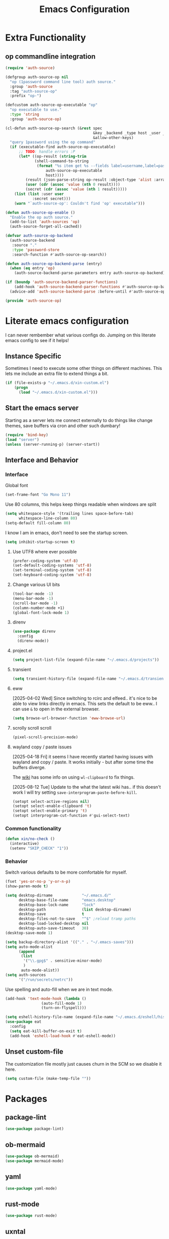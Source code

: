 :PROPERTIES:
:ID:       b9359672-0126-4fcd-a3bf-8b0c0dcd4d73
:END:
#+PROPERTY: header-args:emacs-lisp :tangle yes
#+TITLE: Emacs Configuration
* Extra Functionality
:PROPERTIES:
:ID:       2dc993e7-cb89-4ba8-a418-b51464807b6e
:END:

** op commandline integration
:PROPERTIES:
:ID:       77e5b779-e31e-4b1c-a864-76f2c4c1a8d0
:END:

#+begin_src emacs-lisp
(require 'auth-source)

(defgroup auth-source-op nil
  "op (1password command line tool) auth source."
  :group 'auth-source
  :tag "auth-source-op"
  :prefix "op-")

(defcustom auth-source-op-executable "op"
  "op executable to use."
  :type 'string
  :group 'auth-source-op)

(cl-defun auth-source-op-search (&rest spec
                                       &key _backend _type host _user _port
                                       &allow-other-keys)
  "query 1password using the op command"
  (if (executable-find auth-source-op-executable)
      ;; TODO: handle errors :P
      (let* ((op-result (string-trim
			 (shell-command-to-string
			  (format "%s item get %s --fields label=username,label=password --reveal --format json"
				  auth-source-op-executable
				  host))))
	     (result (json-parse-string op-result :object-type 'alist :array-type 'list))
	     (user (cdr (assoc 'value (nth 0 result))))
	     (secret (cdr (assoc 'value (nth 1 result)))))
	(list (list :user user
		    :secret secret)))
    (warn "`auth-source-op': Couldn't find 'op' executable")))

(defun auth-source-op-enable ()
  "Enable the op auth source."
  (add-to-list 'auth-sources 'op)
  (auth-source-forget-all-cached))

(defvar auth-source-op-backend
  (auth-source-backend
   :source "."
   :type 'password-store
   :search-function #'auth-source-op-search))

(defun auth-source-op-backend-parse (entry)
  (when (eq entry 'op)
    (auth-source-backend-parse-parameters entry auth-source-op-backend)))

(if (boundp 'auth-source-backend-parser-functions)
    (add-hook 'auth-source-backend-parser-functions #'auth-source-op-backend-parse)
  (advice-add 'auth-source-backend-parse :before-until #'auth-source-op-backend-parse))

(provide 'auth-source-op)
#+end_src

* Literate emacs configuration
:PROPERTIES:
:ID:       63e8f578-4726-47ea-84ee-31146bad6fd2
:END:

I can never rembember what various configs do. Jumping on this literate emacs
config to see if it helps!

** Instance Specific
:PROPERTIES:
:ID:       2b0c380e-411a-4c7a-b4a9-892b0f5f3742
:END:

Sometimes I need to execute some other things on different machines. This lets
me include an extra file to extend things a bit.

#+begin_src emacs-lisp
  (if (file-exists-p "~/.emacs.d/xin-custom.el")
      (progn
        (load "~/.emacs.d/xin-custom.el")))
#+end_src

** Start the emacs server
:PROPERTIES:
:ID:       fd3e2824-e62c-4812-9919-6b7ed9af0942
:END:

Starting as a server lets me connect externally to do things like change
themes, save buffers via cron and other such dumbary!

#+begin_src emacs-lisp
(require 'bind-key)
(load "server")
(unless (server-running-p) (server-start))
#+end_src

** Interface and Behavior
:PROPERTIES:
:ID:       c3ba44d8-5c91-454f-98bf-803290f5e2a1
:END:
*** Interface
:PROPERTIES:
:ID:       7ba540d9-275f-4267-9d86-46db134d2c01
:END:

Global font
#+begin_src emacs-lisp
  (set-frame-font "Go Mono 11")
#+end_src

Use 80 columns, this helps keep things readable when windows are split
#+begin_src emacs-lisp
(setq whitespace-style '(trailing lines space-before-tab)
      whitespace-line-column 80)
(setq-default fill-column 80)
#+end_src

I know I am in emacs, don't need to see the startup screen.
#+begin_src emacs-lisp
(setq inhibit-startup-screen t)
#+end_src

**** Use UTF8 where ever possible
:PROPERTIES:
:ID:       84a57366-d670-4656-a65b-bb65d0aafd4c
:END:
#+begin_src emacs-lisp
(prefer-coding-system 'utf-8)
(set-default-coding-systems 'utf-8)
(set-terminal-coding-system 'utf-8)
(set-keyboard-coding-system 'utf-8)
#+end_src

**** Change various UI bits
:PROPERTIES:
:ID:       87e81f85-c239-4381-ba8f-36fbeba9f32f
:END:
#+begin_src emacs-lisp
(tool-bar-mode -1)
(menu-bar-mode -1)
(scroll-bar-mode -1)
(column-number-mode +1)
(global-font-lock-mode 1)
#+end_src

**** direnv
:PROPERTIES:
:ID:       dfde4ab6-2bfd-4fa1-8e2f-f943dce10c0e
:END:

#+begin_src emacs-lisp
  (use-package direnv
    :config
    (direnv-mode))
#+end_src

**** project.el
:PROPERTIES:
:ID:       194d6c86-cb31-4563-820c-efbf72853313
:END:

#+begin_src emacs-lisp
  (setq project-list-file (expand-file-name "~/.emacs.d/projects"))
#+end_src

**** transient
:PROPERTIES:
:ID:       fff55527-096f-41bd-8aa2-535c089aa06d
:END:

#+begin_src emacs-lisp
  (setq transient-history-file (expand-file-name "~/.emacs.d/transient"))
#+end_src

**** eww
:PROPERTIES:
:ID:       7a31ea70-4a38-444f-9fbc-e72330d293a9
:END:

[2025-04-02 Wed] Since switching to rcirc and elfeed.. it's nice to be able to
view links directly in emacs. This sets the default to be eww.. I can use ~&~ to
open in the external browser.

#+begin_src emacs-lisp
  (setq browse-url-browser-function 'eww-browse-url)
#+end_src

**** scrolly scroll scroll
:PROPERTIES:
:ID:       2daea08b-1cba-4bc8-96ec-0c590f2cf690
:END:

#+begin_src emacs-lisp
  (pixel-scroll-precision-mode)
#+end_src


**** wayland copy / paste issues
:PROPERTIES:
:ID:       a17c42f7-e91c-4fb8-9491-88c97d55a0e1
:END:

[2025-04-18 Fri] it seems I have recently started having issues with wayland and
copy / paste. It works initially - but after some time the buffers diverge.

The [[https://www.emacswiki.org/emacs/CopyAndPaste#h5o-4][wiki]] has some info on using ~wl-clipboard~ to fix things.

[2025-08-12 Tue] Update to the what the latest wiki has.. if this doesn't work I
will try setting ~save-interprogram-paste-before-kill~.

#+begin_src emacs-lisp
  (setopt select-active-regions nil)
  (setopt select-enable-clipboard 't)
  (setopt select-enable-primary 't)
  (setopt interprogram-cut-function #'gui-select-text)
#+end_src

*** Common functionality
:PROPERTIES:
:ID:       837a6def-b743-40f0-8753-9b16bd8416d5
:END:

#+begin_src emacs-lisp
  (defun xin/no-check ()
    (interactive)
    (setenv "SKIP_CHECK" "1"))
#+end_src

*** Behavior
:PROPERTIES:
:ID:       9100298b-44d4-4ddc-9d32-b4ce3a04a134
:END:

Switch various defaults to be more comfortable for myself.

#+begin_src emacs-lisp
  (fset 'yes-or-no-p 'y-or-n-p)
  (show-paren-mode t)

  (setq desktop-dirname             "~/.emacs.d/"
        desktop-base-file-name      "emacs.desktop"
        desktop-base-lock-name      "lock"
        desktop-path                (list desktop-dirname)
        desktop-save                t
        desktop-files-not-to-save   "^$" ;reload tramp paths
        desktop-load-locked-desktop nil
        desktop-auto-save-timeout   30)
  (desktop-save-mode 1)

  (setq backup-directory-alist '(("." . "~/.emacs-saves")))
  (setq auto-mode-alist
        (append
         (list
          '("\\.gpg$" . sensitive-minor-mode)
          )
         auto-mode-alist))
  (setq auth-sources
        '("/run/secrets/netrc"))
#+end_src

Use spelling and auto-fill when we are in text mode.

#+begin_src emacs-lisp
(add-hook 'text-mode-hook (lambda ()
			    (auto-fill-mode 1)
			    (turn-on-flyspell)))
#+end_src

#+begin_src emacs-lisp
  (setq eshell-history-file-name (expand-file-name "~/.emacs.d/eshell/history"))
  (use-package eat
    :config
    (setq eat-kill-buffer-on-exit t)
    (add-hook 'eshell-load-hook #'eat-eshell-mode))
#+end_src
** Unset custom-file
:PROPERTIES:
:ID:       9f381acd-3889-4808-b1c3-96b502c5cfb5
:END:

The customization file mostly just causes churn in the SCM so we disable it
here.
#+begin_src emacs-lisp
(setq custom-file (make-temp-file ""))
#+end_src

* Packages
:PROPERTIES:
:ID:       ab08313d-8258-478b-ba7c-f131dc7f56a7
:END:

** package-lint
:PROPERTIES:
:ID:       774dca4a-5cb3-4264-806b-8e3fb3ac8671
:END:

#+begin_src emacs-lisp
  (use-package package-lint)
#+end_src

** ob-mermaid
:PROPERTIES:
:ID:       867fa1c6-ce4d-4f1e-a60d-4e99c885cd91
:END:

#+begin_src emacs-lisp
  (use-package ob-mermaid)
  (use-package mermaid-mode)
#+end_src

** yaml
:PROPERTIES:
:ID:       0ea42ef6-f505-4ec5-af59-db8556920f48
:END:

#+begin_src emacs-lisp
  (use-package yaml-mode)
#+end_src

** rust-mode
:PROPERTIES:
:ID:       002b3f67-4bbb-40c3-9bc3-1ca9c809b094
:END:
#+begin_src emacs-lisp
  (use-package rust-mode)
#+end_src

** uxntal
:PROPERTIES:
:ID:       05ac40fb-f95d-45d0-82b0-a94367653bd9
:END:

#+begin_src emacs-lisp
  (use-package uxntal-mode)
#+end_src

** breadcrumb
:PROPERTIES:
:ID:       a271e79c-010a-4418-a12d-e7d65c14e085
:END:

Handy breadcrumbs for seeing where things are in the LSP.

#+begin_src emacs-lisp
  (use-package breadcrumb)
#+end_src

** web-mode
:PROPERTIES:
:ID:       96f95d47-78fb-4fa2-88e1-c9e998b163c1
:END:

#+begin_src emacs-lisp
  (use-package web-mode
    :config
    (setq web-mode-markup-indent-offset 2)
    (add-to-list 'auto-mode-alist '("\\.html?\\'" . web-mode))
    (add-to-list 'auto-mode-alist '("\\.php?\\'" . web-mode))
    (add-to-list 'auto-mode-alist '("\\.ts?\\'" . web-mode))
    (add-to-list 'auto-mode-alist '("\\.js?\\'" . web-mode)))
#+end_src

** scpaste
:PROPERTIES:
:ID:       cb5d91f6-352e-48cf-8304-3cc47c857977
:END:

Post pastes to https://paste.suah.dev

#+begin_src emacs-lisp
  (use-package scpaste
    :config (setq scpaste-scp-destination "suah.dev:/var/www/paste"
  		scpaste-http-destination "https://paste.suah.dev"))
#+end_src

** htmlize
:PROPERTIES:
:ID:       0975c7dc-bdd1-4358-8a35-65ce1354b3f7
:END:

This is needed for publishing org stuff

#+begin_src emacs-lisp
  (use-package htmlize)
#+end_src

** parchment-theme
:PROPERTIES:
:ID:       75dc99d8-4790-47e2-8a91-7e497406de6c
:END:
This is a nice theme that resembles acme in plan9. Minimal.

#+begin_src emacs-lisp
(use-package parchment-theme
  :config (load-theme 'parchment t))
#+end_src

** ivy
:PROPERTIES:
:ID:       587ef327-b68d-423b-842c-3a14a12f07bf
:END:

~ivy~ is fantastic. It gives me nice visual search for buffers,
code.. etc. Combined with ~smex~ for sorting (shows last used things first) and
~counsel~ (extends ivy into various areas like the help stuff).

#+begin_src emacs-lisp
  (use-package counsel)
  (setq smex-save-file (expand-file-name "~/.emacs.d/smex.save"))
  (use-package smex)
  (use-package ivy
    :hook (after-init . ivy-mode)
    :bind
    ("C-s"     . swiper-isearch)
    ("M-x"     . counsel-M-x)
    ("C-x C-f" . counsel-find-file)
    ("C-x b"   . ivy-switch-buffer))
#+end_src

** magit
:PROPERTIES:
:ID:       87a444d1-b786-4e2d-8a9d-8e5e43c63206
:END:

Magit is a awesome. Not sure what else to say about it. :P

#+begin_src emacs-lisp
  (use-package magit
    :bind ("C-c m" . magit-status)
    :init
    (setq magit-completing-read-function 'ivy-completing-read))

  (use-package forge
    :after magit)
#+end_src

** lsp
:PROPERTIES:
:ID:       7619e01c-121b-497e-8b43-5f548626cfc6
:END:

Use ~eglot~ for lsp stuff. It's built in and shows a bit more information for
auto-completion stuff.

#+begin_src emacs-lisp
  (use-package paredit
    :hook ((scheme-mode
  	  elisp-mode
            geiser-repl-mode
        . paredit-mode)))
  (use-package eglot
    :config
    (add-hook 'elm-mode-hook 'eglot-ensure)
    (add-hook 'go-mode-hook 'eglot-ensure)
    (add-hook 'haskell-mode-hook 'eglot-ensure)
    (add-hook 'lua-mode 'eglot-ensure)
    (add-hook 'nix-mode-hook 'eglot-ensure)
    (add-hook 'perl-mode-hook 'eglot-ensure)
    (add-hook 'ruby-mode-hook 'eglot-ensure)
    (add-hook 'rust-mode-hook 'eglot-ensure)
    (add-hook 'typescript-mode-hook 'eglot-ensure)

    (add-to-list 'eglot-server-programs '(c-mode    . ("clangd")))
    (add-to-list 'eglot-server-programs '(c++-mode  . ("clangd")))
    (add-to-list 'eglot-server-programs '(rust-mode . ("rust-analyzer")))

    (define-key eglot-mode-map (kbd "C-c r") 'eglot-rename)
    (define-key eglot-mode-map (kbd "C-c f") 'eglot-format)

    :hook
    (eglot-managed-mode . (lambda()
  			  (add-hook 'before-save-hook 'eglot-format-buffer nil 'local)
  			  (flyspell-prog-mode))))
#+end_src

** company and friends
:PROPERTIES:
:ID:       7327dc57-0f1d-4cff-80c3-fac203aa2626
:END:

~company~ allows for auto-completion of various things. It can interface with ~lsp-mode~ to complete
things like Go.

#+begin_src emacs-lisp
(use-package company
  :config
  (setq company-tooltip-limit 20
	company-minimum-prefix-length 1
	company-idle-delay .3
	company-echo-delay 0)
  :hook (prog-mode . company-mode))
#+end_src

** gitgutter
:PROPERTIES:
:ID:       bd3213fa-acb4-49ef-8f8a-a7710ce4984a
:END:
This gives me a nice in-ui way to see modifications and what not.

#+begin_src emacs-lisp
  (use-package git-gutter
    :hook
    (after-init . global-git-gutter-mode)
    :config
    (global-set-key (kbd "C-x g r") 'git-gutter:revert-hunk)
    (global-set-key (kbd "C-x g p") 'git-gutter:previous-hunk)
    (global-set-key (kbd "C-x g n") 'git-gutter:next-hunk))
#+end_src

** shell
:PROPERTIES:
:ID:       45907b9c-125c-4c73-ac4c-2bb2c199a76a
:END:

I don't often use the shell from emacs, but when I do these bits make it
easier for me to treat it like a regular shell.

#+begin_src emacs-lisp
  ;; Kill terminal buffers on exit so I din't have to kill the buffer after I exit.
  (defadvice term-handle-exit
      (after term-kill-buffer-on-exit activate)
    (kill-buffer))
#+end_src


vterm is handy for running things that spit out a lot of escape codes (nom.. etc)
#+begin_src emacs-lisp
  (use-package vterm)
#+end_src

* Language Configurations
:PROPERTIES:
:ID:       4d31b983-3fd6-408f-9488-b2215c005c63
:END:

** Forth
:PROPERTIES:
:ID:       75ab5012-b901-43ca-aaac-421ff542763c
:END:

#+begin_src emacs-lisp
  (use-package forth-mode)
#+end_src

** Ada
:PROPERTIES:
:ID:       0847485a-c6a3-4098-b096-f2dab861a65b
:END:

#+begin_src emacs-lisp
  ;; (use-package ada-mode)
#+end_src

** Lua
:PROPERTIES:
:ID:       5bbf0216-a279-419d-a420-9131ed0d56f0
:END:

#+begin_src emacs-lisp
  (use-package lua-mode)
#+end_src

** scheme
:PROPERTIES:
:ID:       92990292-8fce-4c3f-92f8-e48b43979cda
:END:

#+begin_src emacs-lisp
  (use-package geiser)
  (use-package geiser-guile)
  (use-package geiser-racket)
#+end_src

** OCaml
:PROPERTIES:
:ID:       d4bee8fb-db63-4ac9-91b7-ab8b3be5e57b
:END:

#+begin_src emacs-lisp
  (use-package ocamlformat
    :custom (ocamlformat-enable 'enable-outside-detected-project)
    :hook (before-save . ocamlformat-before-save))

  (use-package tuareg
     :mode ("\\.ml$" . tuareg-mode))

  (use-package merlin
    :config
    (add-hook 'tuareg-mode-hook #'merlin-mode))
#+end_src

** firewall stuff
:PROPERTIES:
:ID:       b9af3ace-8fef-4239-adc4-24dce2ea04b1
:END:

*** nftables
:PROPERTIES:
:ID:       7fce62a2-f105-46a6-a001-800e665abf4f
:END:

#+begin_src emacs-lisp
  (use-package nftables-mode)
#+end_src

** Shell
:PROPERTIES:
:ID:       a12d920c-d93a-4bee-a643-9e32d796134e
:END:

#+begin_src emacs-lisp
  (use-package shfmt)
  (add-hook 'sh-mode-hook 'shfmt-on-save-mode)
#+end_src

** Typescript
:PROPERTIES:
:ID:       bf197863-f739-4f67-80a3-e1e583ebb93d
:END:

#+begin_src emacs-lisp
  (use-package typescript-mode)
#+end_src

** Nix
:PROPERTIES:
:ID:       b2222546-8d4d-4e6b-8905-0988028e77c2
:END:

#+begin_src emacs-lisp
  (use-package nix-mode
    :mode "\\.nix\\'")
#+end_src

** Elm
:PROPERTIES:
:ID:       405c6f22-53fc-40c6-8513-334df1c16a39
:END:

#+begin_src emacs-lisp
  (use-package elm-mode)
#+end_src

** Haskell
:PROPERTIES:
:ID:       8e14edd0-7e70-42a2-b69c-ffe19a69930e
:END:

#+begin_src emacs-lisp
  (use-package haskell-mode)
#+end_src

** Go
:PROPERTIES:
:ID:       ff95f843-b8cd-4e07-985a-c2a4ee3896bb
:END:

*** go-add-tags
:PROPERTIES:
:ID:       3e152be1-4c73-4d67-a4ea-386ae537d3c4
:END:

This lets one select a ~struct~ or similar and auto add the ~`json:"NAME"`~ bits.

#+begin_src emacs-lisp
  (use-package go-add-tags)
#+end_src

*** go-mode
:PROPERTIES:
:ID:       72c1f87f-1c69-470f-b7a9-5a3642eaa4a2
:END:

This allows for things like ~gofmt~ and auto adding / removing of imports.

#+begin_src emacs-lisp
  (use-package go-mode
    :bind
    ("C-c t" . go-add-tags))
  (defun xin/eglot-organize-imports () (interactive)
         (eglot-code-actions nil nil "source.organizeImports" t))
  (defun xin/lsp-go-install-save-hooks ()
    (add-hook 'before-save-hook 'xin/eglot-organize-imports nil t))
  (add-hook 'go-mode-hook #'xin/lsp-go-install-save-hooks)
#+end_src

*** go-eldoc
:PROPERTIES:
:ID:       88db5063-f22c-4b0d-b6e1-e1fb3c64bced
:END:

This extends eldoc to be able to speak Go - quite handy for quickly looking
up what things do.

#+begin_src emacs-lisp
(use-package go-eldoc
  :hook
  (go-mode . go-eldoc-setup))
#+end_src

* org-mode
:PROPERTIES:
:ID:       9609380e-e2d0-48f6-a240-f67acca87d15
:END:

Oh ~org-mode~. It's the reason I started using emacs.. and it's the reason I
can't quit!

** Config
:PROPERTIES:
:ID:       b8cfd8d3-1422-4cf8-b284-aea6ae701bdd
:END:
#+begin_src emacs-lisp
  (require 'org-crypt)
  (require 'org-id)
  (org-crypt-use-before-save-magic)
  (setq org-tags-exclude-from-inheritance '("crypt"))
  (setq org-crypt-key "35863350BFEAC101DB1A4AF01F81112D62A9ADCE")

  (defun xin/org-add-ids ()
    "Add ID properties to org files"
    (interactive)
    (org-map-entries 'org-id-get-create))

  (org-babel-do-load-languages
   'org-babel-load-languages
   '((plantuml . t)
     (dot      . t)
     (shell    . t)
     (latex    . t)))
#+end_src
** Publish bits
:PROPERTIES:
:ID:       792ab95b-b796-4c25-a675-4845ffae1462
:END:

I publish some of my notes [[https://suah.dev/p][on suah.dev/p]]. Also some recipes.

#+begin_src emacs-lisp
  (setq org-export-with-broken-links t)

  (defun xin/exo-touch-and-publish (plist filename dir)
    (progn
      (set-file-times "~/org-roam/index.org")
      (org-html-publish-to-html plist filename dir)))

  (setq my-org-publish-alist
        '(("exo" :components ("org-roam" "org-roam-static" "org-roam-org"))
  	("bolddaemon" :components ("bolddaemon-web" "bolddaemon-static"))
  	("notes" :components ("org-notes" "notes-static" "notes-rss"))
  	("deftly" :components ("deftly-blog" "deftly-static"))
  	("ohmyksh" :components ("ohmy-web" "ohmy-static"))
  	("org-roam"
  	 :publishing-directory "/ssh:suah.dev:/var/www/exo.suah.dev/"
  	 :recursive t
  	 :html-link-home "http://exo.suah.dev/"
  	 :html-link-up "../"
  	 :html-head "<link rel=\"stylesheet\" type=\"text/css\" href=\"style.css\" />"
  	 :publishing-function xin/exo-touch-and-publish
  	 :base-directory "~/org-roam")
  	("org-roam-org"
  	 :publishing-directory "/ssh:suah.dev:/var/www/exo.suah.dev/"
  	 :publishing-function org-org-publish-to-org
  	 :recursive t
  	 :base-directory "~/org-roam")
  	("org-roam-static"
  	 :base-directory "~/org-roam"
  	 :recursive t
  	 :publishing-directory "/rsync:suah.dev:/var/www/exo.suah.dev/"
  	 :base-extension "css\\|js\\|png\\|jpg\\|gif\\|pdf\\|mp3\\|ogg\\|svg"
  	 :publishing-function org-publish-attachment)
  	("org-roam-rss"
  	 :publishing-directory "/ssh:suah.dev:/var/www/exo.suah.dev/"
  	 :publishing-function org-rss-publish-to-rss
  	 :rss-extension "xml"
  	 :base-directory "~/org-roam")
  	("org-notes"
  	 :auto-preamble t
  	 :auto-sitemap t
  	 :headline-levels 4
  	 :publishing-directory "/ssh:suah.dev:/var/www/suah.dev/p/"
  	 :publishing-function org-html-publish-to-html
  	 :recursive t
  	 :section-numbers nil
  	 :html-head "<link rel=\"stylesheet\" href=\"https://suah.dev/p/css/stylesheet.css\" type=\"text/css\" />"
  	 :html-link-home "http://suah.dev/p/"
  	 :html-link-up "../"
  	 :style-include-default nil
  	 :sitemap-filename "index.org"
  	 :sitemap-title "Notes"
  	 :with-title t
  	 :author-info nil
  	 :creator-info nil
  	 :base-directory "~/org/notes")
  	("deftly-blog"
  	 :auto-preamble t
  	 :auto-sitemap t
  	 :headline-levels 1
  	 :publishing-directory "/ssh:suah.dev:/var/www/deftly.net/new/"
  	 :publishing-function org-html-publish-to-html
  	 :recursive t
  	 :section-numbers nil
  	 :html-head "<link rel=\"stylesheet\" href=\"https://deftly.net/new/css/stylesheet.css\" type=\"text/css\" />"
  	 :html-link-home "http://deftly.net/new"
  	 :html-link-up "../"
  	 :style-include-default nil
  	 :sitemap-title "Deftly.net"
  	 :with-title t
  	 :author-info t
  	 :creator-info nil
  	 :base-directory "~/org/deftly")
  	("ohmy-web"
  	 :auto-preamble t
  	 :auto-sitemap nil
  	 :headline-levels 2
  	 :publishing-directory "/ssh:suah.dev:/var/www/deftly.net/ohmyksh/"
  	 :publishing-function org-html-publish-to-html
  	 :recursive t
  	 :section-numbers nil
  	 :html-head "<link rel=\"stylesheet\" href=\"https://deftly.net/ohmyksh/css/stylesheet.css\" type=\"text/css\" />"
  	 :html-link-home "http://deftly.net/ohmyksh"
  	 :html-link-up "../"
  	 :style-include-default nil
  	 :with-title t
  	 :author-info t
  	 :creator-info nil
  	 :base-directory "~/src/ohmyksh")
  	("notes-static"
  	 :base-directory "~/org/notes"
  	 :publishing-directory "/ssh:suah.dev:/var/www/suah.dev/p/"
  	 :base-extension "css\\|js\\|png\\|jpg\\|gif\\|pdf\\|mp3\\|ogg\\|svg"
  	 :recursive t
  	 :publishing-function org-publish-attachment)
  	("deftly-static"
  	 :base-directory "~/org/deftly"
  	 :publishing-directory "/ssh:suah.dev:/var/www/deftly.net/new/"
  	 :base-extension "css\\|js\\|png\\|jpg\\|gif\\|pdf\\|mp3\\|ogg"
  	 :recursive t
  	 :publishing-function org-publish-attachment)
  	("ohmy-static"
  	 :base-directory "~/src/ohmyksh"
  	 :publishing-directory "/ssh:suah.dev:/var/www/deftly.net/ohmyksh/"
  	 :base-extension "css\\|js\\|png\\|jpg\\|gif\\|pdf\\|mp3\\|ogg"
  	 :recursive t
  	 :publishing-function org-publish-attachment)
  	("notes-rss"
  	 :publishing-directory "/ssh:suah.dev:/var/www/suah.dev/p/"
  	 :publishing-function org-rss-publish-to-rss
  	 :recursive t
  	 :rss-extension "xml"
  	 :section-numbers nil
  	 :exclude ".*"
  	 :include ("index.org")
  	 :table-of-contents nil
  	 :base-directory "~/org/notes")
  	("recipes"
  	 :auto-preamble t
  	 :auto-sitemap t
  	 :headline-levels 4
  	 :publishing-directory "/ssh:suah.dev:/var/www/suah.dev/recipes/"
  	 :publishing-function org-html-publish-to-html
  	 :recursive t
  	 :section-numbers nil
  	 :html-head "<link rel=\"stylesheet\" href=\"https://suah.dev/p/css/stylesheet.css\" type=\"text/css\" />"
  	 :html-link-home "http://suah.dev/recipes/"
  	 :html-link-up "../"
  	 :style-include-default nil
  	 :sitemap-filename "index.org"
  	 :sitemap-title "Recipes"
  	 :with-title t
  	 :author-info nil
  	 :creator-info nil
  	 :base-directory "~/org/recipes")
  	("bolddaemon-web"
  	 :auto-preamble t
  	 :auto-sitemap t
  	 :headline-levels 4
  	 :publishing-directory "/ssh:suah.dev:/var/www/bolddaemon.com/"
  	 :publishing-function org-html-publish-to-html
  	 :recursive t
  	 :section-numbers nil
  	 :html-link-home "http://bolddaemon.com"
  	 :html-link-up "../"
  	 :html-head "<link rel=\"stylesheet\" type=\"text/css\" href=\"/style.css\" />"
  	 :style-include-default nil
  	 :with-title t
  	 :author-info nil
  	 :creator-info nil
  	 :base-directory "~/org/bold.daemon")
  	("bolddaemon-static"
  	 :base-directory "~/org/bold.daemon"
  	 :publishing-directory "/ssh:suah.dev:/var/www/bolddaemon.com/"
  	 :base-extension "css\\|js\\|png\\|jpg\\|gif\\|pdf\\|mp3\\|ogg"
  	 :recursive t
  	 :publishing-function org-publish-attachment)
  	))
#+end_src

** Capture templates
:PROPERTIES:
:ID:       da112c38-c9c6-4579-ba42-8ea6dc4ce0b7
:END:

#+begin_src emacs-lisp
  (setq my-org-capture-templates
        `(("t" "TODO"
  	 entry (file+headline "~/org/todo.org" "TODOs")
  	 ,(concat
  	   "* TODO %?\n"
  	   ":PROPERTIES:\n"
  	   ":LOGGING: TODO(!) WAIT(!) DONE(!) CANCELED(!)\n"
  	   ":END:\n") :prepend t)
  	("f" "TODO with File"
  	 entry (file+headline "~/org/todo.org" "TODOs")
  	 ,(concat
  	   "* TODO %?\n"
  	   ":PROPERTIES:\n"
  	   ":LOGGING: TODO(!) WAIT(!) DONE(!) CANCELED(!)\n"
  	   ":END:\n"
  	   "%i\n  %a") :prepend t)
  	("b" "Bug"
  	 entry (file+olp+datetree "~/org/bugs.org" "Bugs")
  	 "* BUG %?\nEntered on %U\n  :PROPERTIES:\n  :FILE: %a\n  :END:\n" :prepend t)
  	("p" "Protocol"
  	 entry (file+headline "~/org/links.org" "Links")
  	 "* %^{Title}\nSource: %u, %c\n #+BEGIN_QUOTE\n%i\n#+END_QUOTE\n\n\n%?")
  	("L" "Protocol Link" entry (file+headline "~/org/links.org" "Links")
  	 "* %? %:link\n%:description\n")
  	("j" "Journal"
  	 entry (file+olp+datetree "~/org/journal.org")
  	 "* %?\nEntered on %U\n  %i\n")
  	("P" "Process Soon" entry (file+headline "~/org/todo.org" "TODOs")
  	 "* TODO %:fromname: %a %?\nDEADLINE: %(org-insert-time-stamp (org-read-date nil t \"+2d\"))")))
#+end_src

** org
:PROPERTIES:
:ID:       8ca36457-ab66-4ffc-bd18-903efcc63f1a
:END:

#+begin_src emacs-lisp
  (use-package org
    :hook
    (org-mode . (lambda ()
                  (turn-on-flyspell)
                  (auto-revert-mode)
                  (auto-fill-mode 1)))
    :bind
    ("C-c c" . org-capture)
    ("C-c p" . org-publish)
    ("C-c l" . org-store-link)
    ("C-c a" . org-agenda)
    ("C-c b" . org-iswitchb)
    :config
    (load-library "find-lisp")
    (setq org-directory "~/org"
          org-agenda-files (find-lisp-find-files "~/org" "\.org$")
          org-startup-indented t
          org-log-done 'time
          org-export-with-sub-superscripts nil
          org-html-inline-images t
          org-log-into-drawer t
          org-src-tab-acts-natively t
          org-agenda-skip-scheduled-if-deadline-is-shown t
          org-todo-keywords '((sequence "TODO(t)" "|" "DONE(d)")
                              (sequence "REPORT(r)" "BUG(b)" "KNOWNCAUSE(k)" "|" "FIXED(f)")
                              (sequence "|" "CANCELED(c)")))
    (setq org-publish-project-alist my-org-publish-alist)
    (setq org-capture-templates my-org-capture-templates)
    (add-hook 'org-mode-hook (lambda ()
  			     (add-hook 'before-save-hook 'xin/org-add-ids nil 'local))))
  (use-package org-contrib)
  (use-package ox-rss)
#+end_src

*** Extra bits
:PROPERTIES:
:ID:       98e84516-59ad-4441-b541-baa174ffdf24
:END:
#+begin_src emacs-lisp
(use-package org-journal
  :defer t
  :config
  (setq org-journal-dir "~/org/journal/"
	org-journal-file-format "%Y/%m-%d"
	org-journal-date-format "%A, %d %B %Y"))
#+end_src

Add in some org-mode helpers:

- ~org-habit~ lets me keep track of TODOs and other things.
- ~org-checklist~ lets me reset checklists for reoccurring tasks.
  - This requires one to ~pkg_add a2ps~.
  - ~RESET_CHECK_BOXES~ property to be set to ~t~ on a task
    headline. properties can be set via ~C-c C-x d~
#+begin_src emacs-lisp
  (require 'org-habit)
  (require 'org-checklist)
#+end_src

Custom agenda commands for various things.

- ~Daily habits~ shows how well I am keeping track of daily things.
#+begin_src emacs-lisp
(setq org-agenda-custom-commands
      '(("h" "Daily habits"
	 ((agenda ""))
	 ((org-agenda-show-log t)
	  (org-agenda-ndays 7)
	  (org-agenda-log-mode-items '(state))))))
#+end_src

**** org-roam
:PROPERTIES:
:ID:       6af98b92-9562-46ac-8f14-0a5792ebb620
:END:

It took me a few tries to get used to using org-roam. I think I was over
complicating using it.

#+begin_src emacs-lisp
  (use-package org-roam
    :after org
    :custom
    (org-roam-directory (file-truename "~/org-roam/"))
    (org-roam-capture-templates
     '(("d" "default" plain
        "%?"
        :if-new (file+head "%<%Y%m%d%H%M%S>-${slug}.org" "#+title: ${title}\n#+date: %U\n")
        :unnarrowed t)
       ("b" "book" plain
        "- Author: /%^{Author}/\n- Year: /%^{Year}/\n\n* Highlights / Notes\n"
        :if-new (file+head "%<%Y%m%d%H%M%S>-${slug}.org" "#+title: ${title}\n#+date: %U\n#+filetags: :Book:\n")
        :unnarrowed t)
       ))
    :bind (("C-c n l" . org-roam-buffer-toggle)
  	 ("C-c n f" . org-roam-node-find)
  	 ("C-c n g" . org-roam-graph)
  	 ("C-c n r" . org-roam-ref-add)
  	 ("C-c n s" . org-roam-db-sync)
  	 ("C-c n t" . org-roam-tag-add)
  	 ("C-c n i" . org-roam-node-insert)
  	 ("C-c n c" . org-roam-capture)
  	 ("C-c n j" . org-roam-dailies-capture-today))
    :config
    (org-roam-db-autosync-enable)
    (setq org-roam-completion-everywhere t)
    (setq org-roam-node-display-template
  	(concat "${title:40} "
  		(propertize "${tags:40}" 'face 'org-tag)
  		"${file}"))
    (require 'org-roam-protocol))
#+end_src

Extending org with the ability to transclude makes for a powerhouse!
#+begin_src emacs-lisp
  (use-package org-transclusion
    :after org
    :config
    (setq org-transclusion-exclude-elements '(keyword property-drawer)))
#+end_src


#+begin_src emacs-lisp
  (use-package request)
  ;; (use-package org-social)
#+end_src
* RSS
:PROPERTIES:
:ID:       842027db-4e8a-4d9b-80c9-b8fb7825a078
:END:

#+begin_src emacs-lisp
  (use-package elfeed)
  (use-package elfeed-protocol
    :after elfeed
    :config
    (setq elfeed-protocol-feeds '(("fever+https://qbit@rss.bolddaemon.com"
  				 :password (auth-info-password
  					    (nth 0 (auth-source-search :max 1 :host "rss.bolddaemon.com" :require '(:secret))))
  				 :api-url "https://rss.bolddaemon.com/fever/")))
    (setq elfeed-protocol-enabled-protocols '(fever))
    (elfeed-protocol-enable)
    (defun xin/elfeed-update-feeds ()
      (interactive)
      (elfeed-protocol-fever-reinit "https://qbit@rss.bolddaemon.com")
      (elfeed-update))
    (define-key elfeed-search-mode-map (kbd "U") 'xin/elfeed-update-feeds))
#+end_src

* Mail
:PROPERTIES:
:ID:       428ef069-6c97-4fb9-83c2-f5f2bcea69c5
:END:

** gnus
:PROPERTIES:
:ID:       01bfd3e1-9b66-43e0-806a-850cf14e791d
:END:

[2024-08-22 Thu] Might need to switch go gnus. mu4e has been not showing new
mail for some things and having to sync state between two sources is a pita.

#+begin_src emacs-lisp
  (setq gnus-use-cache t
        gnus-use-full-window nil
        gnus-suppress-duplicates t
        gnus-inhibit-startup-message t
        gnus-asynchronous t
        gnus-sum-thread-tree-false-root ""
        gnus-sum-thread-tree-indent " "
        gnus-sum-thread-tree-leaf-with-other "├► "
        gnus-sum-thread-tree-root ""
        gnus-sum-thread-tree-single-leaf "╰► "
        gnus-sum-thread-tree-vertical "│"
        gnus-summary-line-format "%U%R%z %(%&user-date>;  %-15,15f  %B%s%)\n"
        gnus-summary-thread-gathering-function 'gnus-gather-threads-by-references
        gnus-thread-sort-functions '(gnus-thread-sort-by-date)
        gnus-user-date-format-alist '((t . "%Y-%m-%d %H:%M"))
        gnus-select-method '(nntp "news.gmane.io"))
#+end_src

* mu4e
:PROPERTIES:
:ID:       eb029614-075a-4f8d-8f64-583667bbaccc
:END:
~mu~ has been the best mail client for me on emacs.
** Initializing mu
:PROPERTIES:
:ID:       1d7e1d28-0577-47c2-b066-486ec34c1051
:END:
The defaults ~mu~ uses make no sense. ~~/.cache~ is for .. caching data, not
persistent databases.. So we init things with sane defaults:
#+begin_src shell
mu init --muhome=/home/qbit/.mu -m /home/qbit/Maildir/fastmail/ --my-address="aaron@bolddaemon.com"
#+end_src

** OpenBSD specific bits
:PROPERTIES:
:ID:       f9677956-15c6-42e9-aa62-524ea043a90e
:END:

#+begin_src emacs-lisp
    (if (file-exists-p "/usr/local/share/emacs/site-lisp/mu4e/mu4e.el")
        (load "/usr/local/share/emacs/site-lisp/mu4e/mu4e.el"))
#+end_src

** mu4e specific configs
:PROPERTIES:
:ID:       92d0499c-592e-4992-b67a-d1c8646e2b6b
:END:
#+begin_src emacs-lisp
  (use-package mu4e
    :init
    (setq mail-user-agent 'mu4e-user-agent
          read-mail-command 'mu4e
  	mu4e-maildir "~/Maildir"
          mu4e-get-mail-command "mbsync -a"
  	mu4e-change-filenames-when-moving t
          mu4e-update-interval 420
          mu4e-compose-context-policy nil
          mu4e-context-policy 'pick-first
          mu4e-drafts-folder "/Drafts"
          mu4e-sent-folder   "/Sent Items"
          mu4e-trash-folder  "/Trash"
          mu4e-maildir-shortcuts
          '( ("/fastmail/Inbox"        . ?i)
             ("/fastmail/Archive"      . ?a)
             ("/segfault/Inbox"        . ?s))
          org-mu4e-link-query-in-headers-mode nil
          mu4e-attachment-dir
          (lambda (fname mtype)
            (cond
             ((and fname (string-match "\\.diff$" fname))  "~/patches")
             ((and fname (string-match "\\.patch$" fname))  "~/patches")
             ((and fname (string-match "\\.diff.gz$" fname))  "~/patches")
             (t "~/Downloads")))
  	mu4e-contexts (list
  		       (make-mu4e-context
  			:name "Fastmail"
  			:match-func
  			(lambda (msg)
  			  (when msg
  			    (string-prefix-p "/fastmail" (mu4e-message-field msg :maildir))))
  			:vars '((user-mail-address   . "aaron@bolddaemon.com")
  				(mu4e-drafts-folder . "/fastmail/Drafts")
  				(mu4e-sent-folder   . "/fastmail/Sent Items")
  				(mu4e-refile-foldir . "/fastmail/Archive")))
  		       (make-mu4e-context
  			:name "Segfault"
  			:match-func
  			(lambda (msg)
  			  (when msg
  			    (string-prefix-p "/segfault" (mu4e-message-field msg :maildir))))
  			:vars '((user-mail-address   . "qbit@segfault.rodeo")
  				(mu4e-drafts-folder . "/segfault/Drafts")
  				(mu4e-sent-folder   . "/segfault/Sent")
  				(mu4e-refile-folder . "/segfault/Archive"))))

          mu4e-bookmarks `(( :name "Fastmail Inbox"
  			   :query "maildir:/fastmail/Inbox AND NOT flag:trashed"
  			   :key ?f)
  			 ( :name "Segfault Inbox"
  			   :query "maildir:/segfault/Inbox AND NOT flag:trashed"
  			   :key ?s)
  			 ( :name "TODO"
  			   :query "maildir:/fastmail/TODO AND NOT flag:trashed"
  			   :key ?T)
  			 ( :name  "Unread messages"
  			   :query "flag:unread AND NOT flag:trashed AND NOT list:ports-changes.openbsd.org AND NOT list:source-changes.openbsd.org"
  			   :key ?u)
  			 ( :name  "Today's messages"
  			   :query "date:today..now"
  			   :key ?d)
  			 ( :name  "Last 7 days"
  			   :query "date:6d..now AND NOT flag:trashed AND NOT list:ports-changes.openbsd.org AND NOT list:source-changes.openbsd.org"
  			   :key ?w)
  			 ( :name  "Hackers"
  			   :query "list:hackers.openbsd.org AND NOT flag:trashed"
  			   :key ?h)
  			 ( :name   "Bugs"
  			   :query  "list:bugs.openbsd.org AND NOT flag:trashed"
  			   :key ?b)
  			 ( :name  "Tech"
  			   :query "list:tech.openbsd.org AND NOT flag:trashed"
  			   :key ?t)
  			 ( :name  "Ports"
  			   :query "list:ports.openbsd.org AND NOT flag:trashed"
  			   :key ?p)
  			 ( :name "Misc"
  			   :query "list:misc.openbsd.org AND NOT flag:trashed"
  			   :key ?m)
  			 ( :name "9front"
  			   :query "list:9front.9front.org AND NOT flag:trashed"
  			   :key ?9)
  			 ( :name "GOT"
  			   :query "list:gameoftrees.openbsd.org AND NOT flag:trashed"
  			   :key ?g))))
  (add-to-list 'display-buffer-alist
               `(,(regexp-quote mu4e-main-buffer-name)
                 display-buffer-same-window))
  (define-key mu4e-headers-mode-map (kbd "C-c c") 'mu4e-org-store-and-capture)
  (define-key mu4e-view-mode-map    (kbd "C-c c") 'mu4e-org-store-and-capture)
#+end_src

** SMTP
:PROPERTIES:
:ID:       5b48d1b9-2fcd-475c-a9c8-51e4fcc5f454
:END:

#+begin_src emacs-lisp
  (require 'smtpmail)
  (setq user-mail-address              "aaron@bolddaemon.com"
        user-full-name                 "Aaron Bieber"
        message-send-mail-function     'smtpmail-send-it
        message-kill-buffer-on-exit    t
        smtpmail-smtp-user             "qbit@fastmail.com"
        smtpmail-smtp-server           "smtp.fastmail.com"
        smtpmail-smtp-service          465
        smtpmail-default-smtp-server   "smtp.fastmail.com"
        smtpmail-stream-type           'ssl)
#+end_src

* Chat
:PROPERTIES:
:ID:       056f6b1e-0174-49c7-97ae-3e691a077a4c
:END:

** IRC
:PROPERTIES:
:ID:       088a5a76-c22e-419b-a6b5-f514f6e2ddc5
:END:

#+begin_src emacs-lisp
  (setq
   rcirc-fill-column 'frame-width
   rcirc-default-nick "qbit"
   rcirc-default-port 6697
   rcirc-default-full-name "Qbit"
   rcirc-reconnect-delay 10
   rcirc-reconnect-attempts 5
   rcirc-server-alist
   '(("bounce.bold.daemon"
      :server-alias "bTyrfingr"
      :encryption tls
      :user-name "qbit@rcirc.europa/Tyrfingr")
     ("bounce.bold.daemon"
      :server-alias "bLibera"
      :encryption tls
      :user-name "qbit@rcirc.europa/Libera")
     ("bounce.bold.daemon"
      :server-alias "bOFTC"
      :encryption tls
      :channels ("#cat-v")
      :user-name "qbit@rcirc.europa/OFTC")
     ("bounce.bold.daemon"
      :server-alias "bHackers"
      :nick "abieber"
      :encryption tls
      :user-name "qbit@rcirc.europa/hackers")
     ("bounce.bold.daemon"
      :server-alias "bPorters"
      :nick "abieber"
      :encryption tls
      :user-name "qbit@rcirc.europa/porters")))
  (add-hook 'rcirc-mode-hook #'rcirc-track-minor-mode)
  (add-hook 'rcirc-mode-hook #'flyspell-mode)
  (setopt
   rcirc-omit-responses '("JOIN" "PART" "QUIT" "NICK" "AWAY")
   rcirc-bridge-bot-alist
   '(("tapebot" . "<\\(.+?\\)>[[:space:]]+")
     ("ijchain" . "<\\(.+?\\)>[[:space:]]+")
     ("matrix_bridge" . "<\\(.+?\\)>[[:space:]]+")
     ("ischain" . "<\\(.+?\\)>[[:space:]]+")))
  (add-to-list 'display-buffer-alist
  	     '((major-mode . rcirc-mode) display-buffer-same-window))
#+end_src

* Experiments
:PROPERTIES:
:ID:       99dc81c2-b0bc-4aa0-99c3-4ea32cb2e6fe
:END:

#+begin_src emacs-lisp
  (use-package guix)
#+end_src
